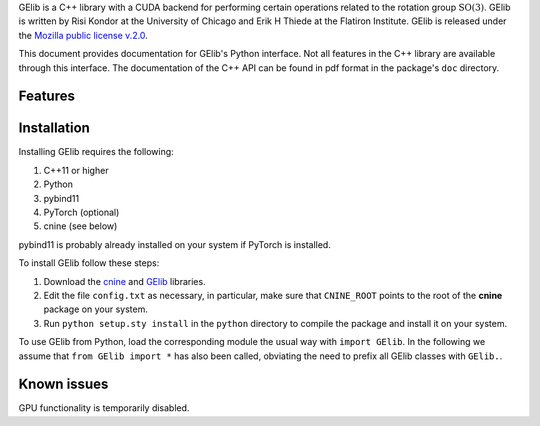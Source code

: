 GElib is a C++ library with a CUDA backend for performing certain operations related to 
the rotation group :math:`\mathrm{SO}(3)`. 
GElib is written by Risi Kondor at the University of Chicago and Erik H Thiede at the 
Flatiron Institute. 
GElib is released under the 
`Mozilla public license v.2.0 <https://www.mozilla.org/en-US/MPL/2.0/>`_.   

This document provides documentation for GElib's Python interface. Not all features in the C++ library 
are available through this interface. The documentation of the C++ API can be found in pdf format 
in the package's ``doc`` directory.

********
Features
********


 
************
Installation
************

Installing GElib requires the following:

#. C++11 or higher
#. Python
#. pybind11 
#. PyTorch (optional)
#. cnine (see below) 

pybind11 is probably already installed on your system if PyTorch is installed.

To install GElib follow these steps:

#. Download the `cnine <https://github.com/risi-kondor/cnine>`_  and 
   `GElib <https://github.com/risi-kondor/GElib>`_ libraries. 
#. Edit the file ``config.txt`` as necessary, in particular, make sure that ``CNINE_ROOT`` points to the root 
   of the **cnine** package on your system. 
#. Run ``python setup.sty install`` in the ``python`` directory to compile the package and install it on your 
   system.
 
To use GElib from Python, load the corresponding module the usual way with ``import GElib``. 
In the following we assume that ``from GElib import *`` has also been called,  
obviating the need to prefix all GElib classes with ``GElib.``.

************
Known issues
************

GPU functionality is temporarily disabled. 